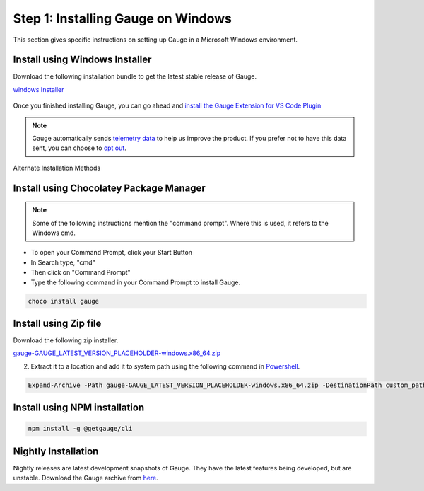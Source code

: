 .. role:: installer-icon
.. role:: windows
.. role:: alternate-methods
.. cssclass:: dynamic-content windows

:windows:`Step 1: Installing Gauge on Windows`
==============================================

This section gives specific instructions on setting up Gauge in a Microsoft Windows environment.

.. cssclass:: dynamic-content windows

:installer-icon:`Install using Windows Installer`
--------------------------------------------------

Download the following installation bundle to get the latest stable release of Gauge.

.. cssclass:: extension-link download-icon

`windows Installer <https://github.com/getgauge/gauge/releases/download/vGAUGE_LATEST_VERSION_PLACEHOLDER/gauge-GAUGE_LATEST_VERSION_PLACEHOLDER-windows.x86_64.exe>`__

.. figure:: ../images/windows/installer.png
      :alt: Windows installer

Once you finished installing Gauge, you can go ahead and `install the Gauge Extension for VS Code Plugin <#step-2-installing-gauge-extension-for-vscode>`__

.. note::
    Gauge automatically sends `telemetry data <https://gauge.org/telemetry>`__ to help us improve the product. If you prefer not to have this data sent, you can choose to  `opt out <https://manpage.gauge.org/gauge_telemetry.html>`__.


.. cssclass:: dynamic-content windows alternate-installation

:alternate-methods:`Alternate Installation Methods`

.. cssclass:: dynamic-content windows collapsible first

:installer-icon:`Install using Chocolatey Package Manager`
----------------------------------------------------------

.. cssclass:: code-block toggle collapsible-content

    .. admonition:: System Requirements

        `Chocolatey Package Manager <https://chocolatey.org/>`__


    For this to work, you will need to install Chocolatey. If you have chocolatey installed then all you need to is to follow the steps below, it will download and install Gauge.


.. cssclass:: toggle collapsible-content
.. note::
    Some of the following instructions mention the "command prompt". Where this is used, it refers to the Windows cmd.

.. cssclass:: toggle collapsible-content

* To open your Command Prompt, click your Start Button
* In Search type, "cmd"
* Then click on "Command Prompt"
* Type the following command in your Command Prompt to install Gauge.

.. cssclass:: toggle collapsible-content
.. code-block:: console

    choco install gauge

.. cssclass:: dynamic-content windows collapsible zip-installer

:installer-icon:`Install using Zip file`
----------------------------------------

.. cssclass:: toggle collapsible-content

Download the following zip installer.

.. cssclass:: toggle collapsible-content extension-link

`gauge-GAUGE_LATEST_VERSION_PLACEHOLDER-windows.x86_64.zip <https://github.com/getgauge/gauge/releases/download/vGAUGE_LATEST_VERSION_PLACEHOLDER/gauge-GAUGE_LATEST_VERSION_PLACEHOLDER-windows.x86_64.zip>`__

.. cssclass:: toggle collapsible-content

2. Extract it to a location and add it to system path using the following command in `Powershell <https://docs.microsoft.com/en-us/powershell/>`__.

.. cssclass:: toggle collapsible-content

.. code-block:: console

    Expand-Archive -Path gauge-GAUGE_LATEST_VERSION_PLACEHOLDER-windows.x86_64.zip -DestinationPath custom_path


.. cssclass:: dynamic-content windows collapsible npm-installer

:installer-icon:`Install using NPM installation`
------------------------------------------------

.. cssclass:: toggle collapsible-content

    .. admonition:: System Requirements

        `Node.js <nodejs.org>`__


        To install gauge using NPM you will need the latest node version.

            - `If you have Node.js already installed - to get the latest version of npm use the following command:`

            'npm install -g npm@latest'


    You can install Gauge by running the following command in Terminal.


.. cssclass:: toggle collapsible-content

.. code-block:: console

    npm install -g @getgauge/cli



.. cssclass:: dynamic-content windows collapsible nightly-installer last

:installer-icon:`Nightly Installation`
--------------------------------------

.. cssclass:: toggle collapsible-content

Nightly releases are latest development snapshots of Gauge. They have the latest features being developed, but are unstable.
Download the Gauge archive from `here <https://bintray.com/gauge/Gauge/Nightly/_latestVersion>`__.